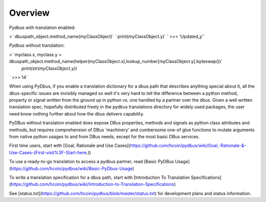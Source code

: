 ========
Overview
========

Pydbus with translation enabled:  

>`       dbuspath_object.method_name(myClassObject)`  
`       print(myClassObject.y)`  
`       >>> 'Updated_y'`   

Pydbus without translation:

>`        myclass.x, myclass.y = dbuspath_object.method_name(helper(myClassObject.x),lookup_number[myClassObject.y].byteswap())`  
        `print(str(myClassObject.y))`  
`        >>> 14`



When using PyDbus, if you enable a translation dictionary for a dbus path that describes anything special about it, all the dbus-specific issues
are invisibly managed so well it's very hard to tell the difference between a
python method, property or signal written from the ground up in python vs. one
handled by a partner over the dbus. Given a well written translation spec, hopefully distributed freely in the pydbus translations directory for widely used packages, 
the user need know nothing further about how the dbus delivers capability.

PyDBus without translation enabled does expose DBus properties, methods and signals as python class attributes and methods, but requires comprehension of DBus 'machinery' and cumbersome one-of glue functions to mutate arguments from native python usages to and from DBus needs, except for the most basic DBus services. 

First time users, start with [Goal, Rationale and Use Cases](https://github.com/hcoin/pydbus/wiki/Goal,-Rationale-&-Use-Cases-(First-visit%3F-Start-here.))

To use a ready-to-go translation to access a pydbus partner, read [Basic PyDBus Usage](https://github.com/hcoin/pydbus/wiki/Basic-PyDbus-Usage)

To write a translation specification for a dbus path, start with [Introduction To Translation Specifications](https://github.com/hcoin/pydbus/wiki/Introduction-to-Translation-Specifications)

See [status.txt](https://github.com/hcoin/pydbus/blob/master/status.txt) for development plans and status information.

